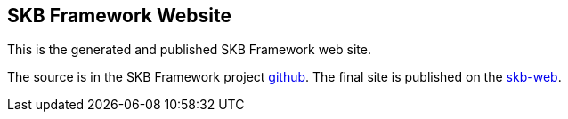 //
// ============LICENSE_START=======================================================
// Copyright (C) 2018-2019 Sven van der Meer. All rights reserved.
// ================================================================================
// This file is licensed under the Creative Commons Attribution-ShareAlike 4.0 International Public License
// Full license text at https://creativecommons.org/licenses/by-sa/4.0/legalcode
// 
// SPDX-License-Identifier: CC-BY-SA-4.0
// ============LICENSE_END=========================================================
//
// @author Sven van der Meer (vdmeer.sven@mykolab.com)
//

== SKB Framework Website

This is the generated and published SKB Framework web site.

The source is in the SKB Framework project link:https://github.com/vdmeer/skb-framework/tree/master/src/site[github].
The final site is published on the link:https://vdmeer.github.io/skb/framework[skb-web].
